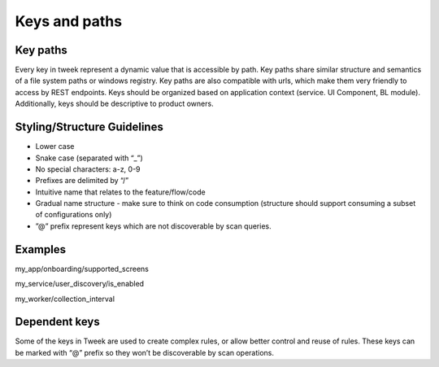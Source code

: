 Keys and paths
==============

Key paths
---------

Every key in tweek represent a dynamic value that is accessible by path.
Key paths share similar structure and semantics of a file system paths or windows registry.
Key paths are also compatible with urls, which make them very friendly to access by REST endpoints.
Keys should be organized based on application context (service. UI Component, BL module).
Additionally, keys should be descriptive to product owners.

Styling/Structure Guidelines
----------------------------
- Lower case
- Snake case (separated with “_”)
- No special characters: a-z, 0-9
- Prefixes are delimited by “/”
- Intuitive name that relates to the feature/flow/code
- Gradual name structure - make sure to think on code consumption (structure should support consuming a subset of configurations only)
- ”@” prefix represent keys which are not discoverable by scan queries.

Examples
--------
my_app/onboarding/supported_screens

my_service/user_discovery/is_enabled

my_worker/collection_interval

Dependent keys
--------------

Some of the keys in Tweek are used to create complex rules, or allow better control and reuse of rules. These keys can be marked with “@” prefix so they won’t be discoverable by scan operations.